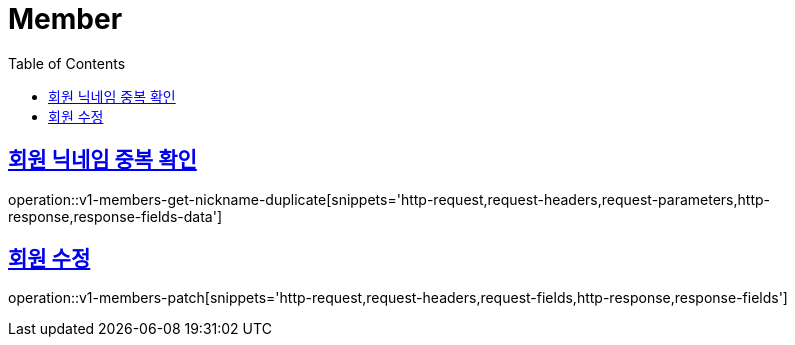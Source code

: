 = Member
:doctype: book
:icons: font
:source-highlighter: highlightjs
:toc: left
:toclevels: 2
:sectlinks:
:operation-http-request-title: Example request
:operation-http-response-title: Example response


[[v1-members-get-nickname-duplicate]]
== 회원 닉네임 중복 확인

operation::v1-members-get-nickname-duplicate[snippets='http-request,request-headers,request-parameters,http-response,response-fields-data']


[[v1-posts-patch]]
== 회원 수정

operation::v1-members-patch[snippets='http-request,request-headers,request-fields,http-response,response-fields']
